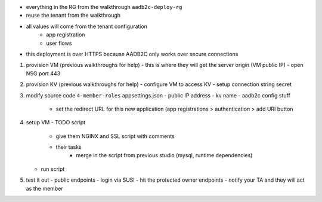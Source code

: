 

- everything in the RG from the walkthrough ``aadb2c-deploy-rg``
- reuse the tenant from the walkthrough
- all values will come from the tenant configuration
   - app registration
   - user flows
- this deployment is over HTTPS because AADB2C only works over secure connections


#. provision VM (previous walkthroughs for help)
   - this is where they will get the server origin (VM public IP)
   - open NSG port 443
#. provision KV (previous walkthroughs for help)
   - configure VM to access KV
   - setup connection string secret
#. modify source code ``4-member-roles`` appsettings.json
   - public IP address
   - kv name
   - aadb2c config stuff
      - set the redirect URL for this new application (app registrations > authentication > add URI button
#. setup VM
   - TODO script
      - give them NGINX and SSL script with comments
      - their tasks
         - merge in the script from previous studio (mysql, runtime dependencies)
   - run script
#. test it out
   - public endpoints
   - login via SUSI
   - hit the protected owner endpoints
   - notify your TA and they will act as the member

